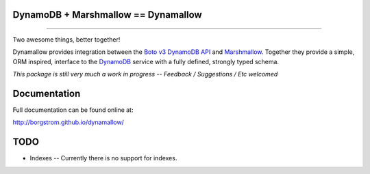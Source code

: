 DynamoDB + Marshmallow == Dynamallow
====================================

.. image:: https://img.shields.io/travis/borgstrom/dynamallow.svg
           :target: https://travis-ci.org/borgstrom/dynamallow

.. image:: https://img.shields.io/codecov/c/github/borgstrom/dynamallow.svg
           :target: https://codecov.io/github/borgstrom/dynamallow

.. image:: https://img.shields.io/pypi/v/dynamallow.svg
           :target: https://pypi.python.org/pypi/dynamallow
           :alt: Latest PyPI version

.. image:: https://img.shields.io/pypi/dm/dynamallow.svg
           :target: https://pypi.python.org/pypi/dynamallow
           :alt: Number of PyPI downloads

----

Two awesome things, better together!

Dynamallow provides integration between the `Boto v3 DynamoDB API`_ and `Marshmallow`_.  Together they provide a simple,
ORM inspired, interface to the `DynamoDB`_ service with a fully defined, strongly typed schema.

*This package is still very much a work in progress -- Feedback / Suggestions / Etc welcomed*


Documentation
=============

Full documentation can be found online at:

http://borgstrom.github.io/dynamallow/


TODO
====

* Indexes -- Currently there is no support for indexes.


.. _Boto v3 DynamoDB API: http://boto3.readthedocs.io/en/latest/guide/dynamodb.html
.. _Marshmallow: https://marshmallow.readthedocs.io/en/latest/
.. _DynamoDB: http://aws.amazon.com/dynamodb/
